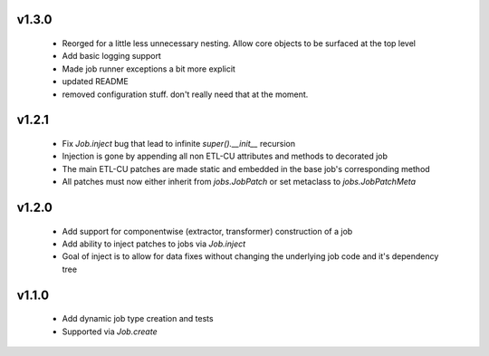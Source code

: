 v1.3.0
------

  * Reorged for a little less unnecessary nesting. Allow core objects to be surfaced at the top level
  * Add basic logging support
  * Made job runner exceptions a bit more explicit
  * updated README
  * removed configuration stuff. don't really need that at the moment.

v1.2.1
------

  * Fix `Job.inject` bug that lead to infinite `super().__init__` recursion
  * Injection is gone by appending all non ETL-CU attributes and methods to decorated job
  * The main ETL-CU patches are made static and embedded in the base job's corresponding method
  * All patches must now either inherit from `jobs.JobPatch` or set metaclass to `jobs.JobPatchMeta`


v1.2.0
------

  * Add support for componentwise (extractor, transformer) construction of a job
  * Add ability to inject patches to jobs via `Job.inject`
  * Goal of inject is to allow for data fixes without changing the underlying job code and it's dependency tree


v1.1.0
------

  * Add dynamic job type creation and tests
  * Supported via `Job.create`
